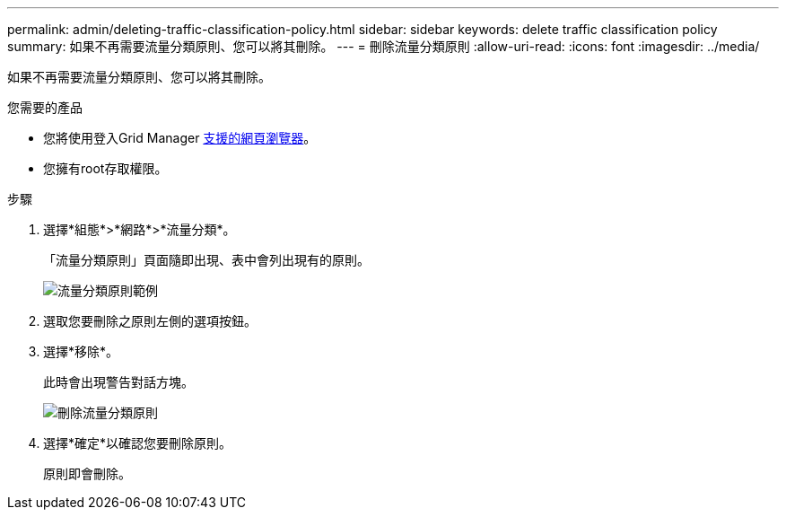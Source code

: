 ---
permalink: admin/deleting-traffic-classification-policy.html 
sidebar: sidebar 
keywords: delete traffic classification policy 
summary: 如果不再需要流量分類原則、您可以將其刪除。 
---
= 刪除流量分類原則
:allow-uri-read: 
:icons: font
:imagesdir: ../media/


[role="lead"]
如果不再需要流量分類原則、您可以將其刪除。

.您需要的產品
* 您將使用登入Grid Manager xref:../admin/web-browser-requirements.adoc[支援的網頁瀏覽器]。
* 您擁有root存取權限。


.步驟
. 選擇*組態*>*網路*>*流量分類*。
+
「流量分類原則」頁面隨即出現、表中會列出現有的原則。

+
image::../media/traffic_classification_policies_main_screen_w_examples.png[流量分類原則範例]

. 選取您要刪除之原則左側的選項按鈕。
. 選擇*移除*。
+
此時會出現警告對話方塊。

+
image::../media/traffic_classification_policy_delete.png[刪除流量分類原則]

. 選擇*確定*以確認您要刪除原則。
+
原則即會刪除。


